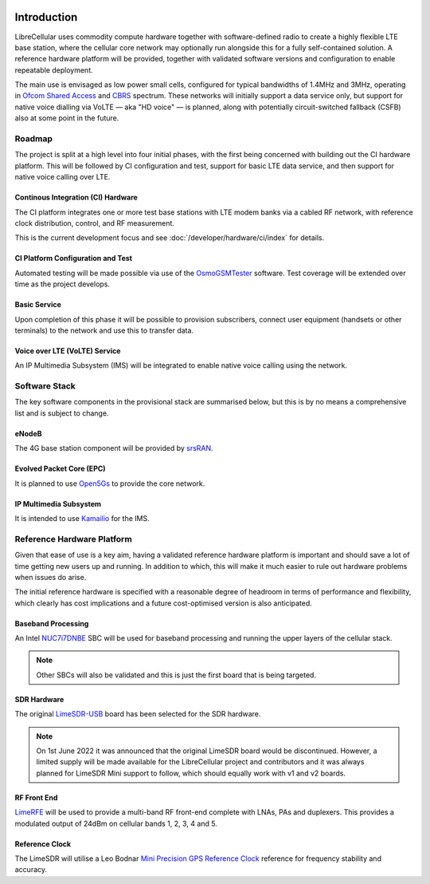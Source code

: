 .. figure:: images/LC_Board_Logo_Detail_A_1280w.jpg

Introduction
============

LibreCellular uses commodity compute hardware together with software-defined
radio to create a highly flexible LTE base station, where the cellular core
network may optionally run alongside this for a fully self-contained solution. A
reference hardware platform will be provided, together with validated software
versions and configuration to enable repeatable deployment. 

The main use is envisaged as low power small cells, configured for typical
bandwidths of 1.4MHz and 3MHz, operating in `Ofcom Shared Access`_ and `CBRS`_
spectrum. These networks will initially support a data service only, but support
for native voice dialling via VoLTE — aka "HD voice" — is planned, along with
potentially circuit-switched fallback (CSFB) also at some point in the future. 

Roadmap
-------

The project is split at a high level into four initial phases, with the first
being concerned with building out the CI hardware platform. This will be
followed by CI configuration and test, support for basic LTE data service, and
then support for native voice calling over LTE.

Continous Integration (CI) Hardware
^^^^^^^^^^^^^^^^^^^^^^^^^^^^^^^^^^^

The CI platform integrates one or more test base stations with LTE modem
banks via a cabled RF network, with reference clock distribution, control, and
RF measurement.

This is the current development focus and see :doc:`/developer/hardware/ci/index` for details.

CI Platform Configuration and Test
^^^^^^^^^^^^^^^^^^^^^^^^^^^^^^^^^^ 

Automated testing will be made possible via use of the `OsmoGSMTester`_ software. Test coverage will be extended over time as the project develops.

Basic Service
^^^^^^^^^^^^^

Upon completion of this phase it will be possible to provision subscribers,
connect user equipment (handsets or other terminals) to the network and use this
to transfer data.

Voice over LTE (VoLTE) Service
^^^^^^^^^^^^^^^^^^^^^^^^^^^^^^

An IP Multimedia Subsystem (IMS) will be integrated to enable native voice calling using the network.

Software Stack
--------------

The key software components in the provisional stack are summarised below, but
this is by no means a comprehensive list and is subject to change.

eNodeB
^^^^^^

The 4G base station component will be provided by `srsRAN`_.

Evolved Packet Core (EPC)
^^^^^^^^^^^^^^^^^^^^^^^^^

It is planned to use `Open5Gs`_ to provide the core network.

IP Multimedia Subsystem
^^^^^^^^^^^^^^^^^^^^^^^

It is intended to use `Kamailio`_ for the IMS.

Reference Hardware Platform
---------------------------

Given that ease of use is a key aim, having a validated reference hardware
platform is important and should save a lot of time getting new users up and
running. In addition to which, this will make it much easier to rule out
hardware problems when issues do arise.

The initial reference hardware is specified with a reasonable degree of headroom
in terms of performance and flexibility, which clearly has cost implications and
a future cost-optimised version is also anticipated.

Baseband Processing
^^^^^^^^^^^^^^^^^^^

An Intel `NUC7i7DNBE`_ SBC will be used for baseband processing and running the
upper layers of the cellular stack.

.. note::
    Other SBCs will also be validated and this is just the first board that is being targeted.

SDR Hardware
^^^^^^^^^^^^

The original `LimeSDR-USB`_ board has been selected for the SDR hardware.

.. note::
    On 1st June 2022 it was announced that the original LimeSDR board would be discontinued. However, a limited supply will be made available for the LibreCellular project and contributors and it was always planned for LimeSDR Mini support to follow, which should equally work with v1 and v2 boards. 

RF Front End
^^^^^^^^^^^^

`LimeRFE`_ will be used to provide a multi-band RF front-end complete with LNAs,
PAs and duplexers. This provides a modulated output of 24dBm on cellular bands
1, 2, 3, 4 and 5.

Reference Clock
^^^^^^^^^^^^^^^

The LimeSDR will utilise a Leo Bodnar `Mini Precision GPS Reference Clock`_
reference for frequency stability and accuracy.

.. _NUC7i7DNBE: https://ark.intel.com/content/www/us/en/ark/products/130394/intel-nuc-board-nuc7i7dnbe.html
.. _LimeSDR-USB: https://wiki.myriadrf.org/LimeSDR-USB
.. _LimeRFE: https://www.crowdsupply.com/lime-micro/limerfe
.. _Mini Precision GPS Reference Clock: http://www.leobodnar.com/shop/index.php?main_page=product_info&cPath=107&products_id=301
.. _OsmoGSMTester: https://osmocom.org/projects/osmo-gsm-tester
.. _Ofcom Shared Access: https://www.ofcom.org.uk/manage-your-licence/radiocommunication-licences/shared-access
.. _CBRS: https://en.wikipedia.org/wiki/Citizens_Broadband_Radio_Service
.. _srsRAN: https://www.srsran.com/
.. _Open5Gs: https://open5gs.org/
.. _Kamailio: https://www.kamailio.org/
